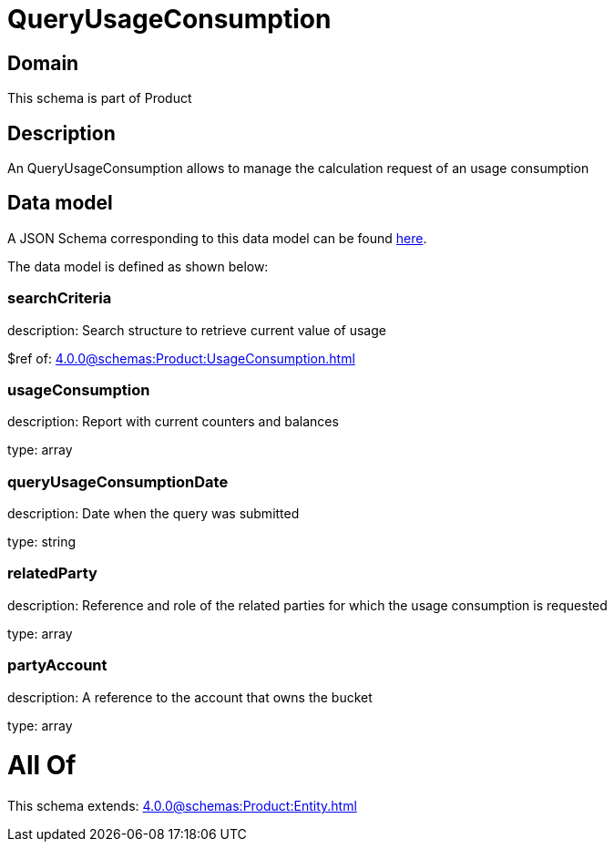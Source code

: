 = QueryUsageConsumption

[#domain]
== Domain

This schema is part of Product

[#description]
== Description

An QueryUsageConsumption allows to manage the calculation request of an usage consumption


[#data_model]
== Data model

A JSON Schema corresponding to this data model can be found https://tmforum.org[here].

The data model is defined as shown below:


=== searchCriteria
description: Search structure to retrieve current value of usage

$ref of: xref:4.0.0@schemas:Product:UsageConsumption.adoc[]


=== usageConsumption
description: Report with current counters and balances

type: array


=== queryUsageConsumptionDate
description: Date when the query was submitted

type: string


=== relatedParty
description: Reference and role of the related parties for which the usage consumption is requested

type: array


=== partyAccount
description: A reference to the account that owns the bucket

type: array


= All Of 
This schema extends: xref:4.0.0@schemas:Product:Entity.adoc[]

